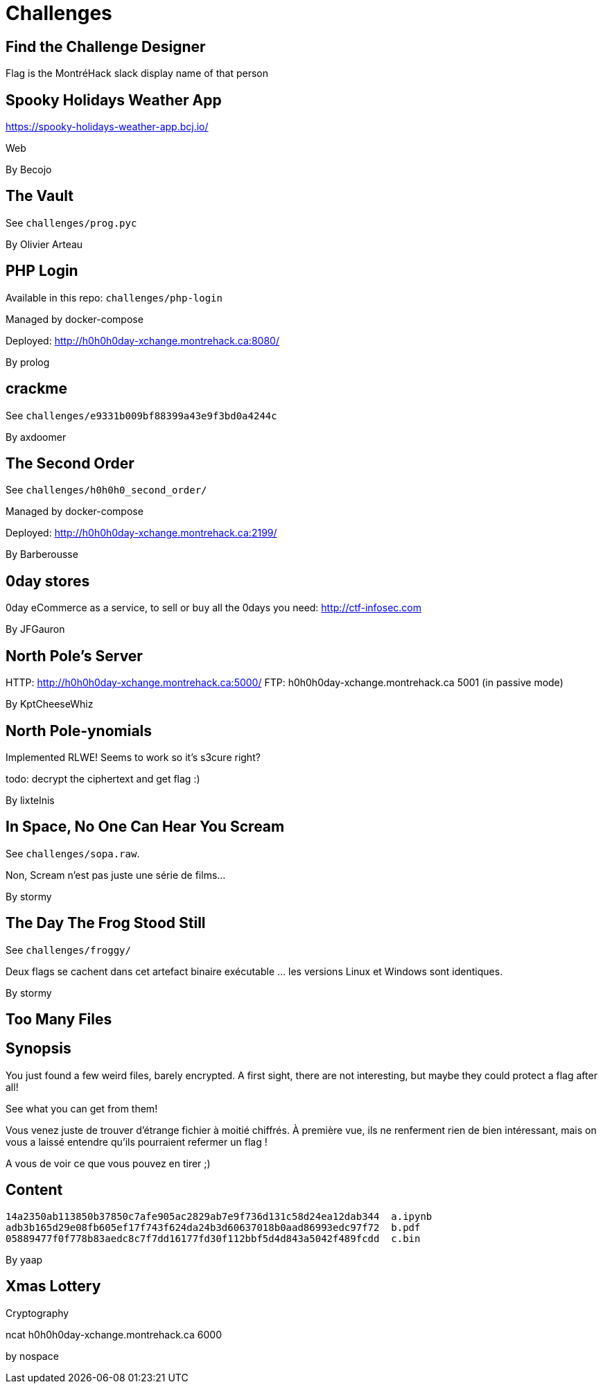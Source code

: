 = Challenges

== Find the Challenge Designer

Flag is the MontréHack slack display name of that person


== Spooky Holidays Weather App

https://spooky-holidays-weather-app.bcj.io/

Web

By Becojo


== The Vault

See `challenges/prog.pyc`

By Olivier Arteau


== PHP Login

Available in this repo: `challenges/php-login`

Managed by docker-compose

Deployed: http://h0h0h0day-xchange.montrehack.ca:8080/

By prolog


== crackme

See `challenges/e9331b009bf88399a43e9f3bd0a4244c`

By axdoomer


== The Second Order

See `challenges/h0h0h0_second_order/`

Managed by docker-compose

Deployed: http://h0h0h0day-xchange.montrehack.ca:2199/

By Barberousse


== 0day stores

0day eCommerce as a service, to sell or buy all the 0days you need: http://ctf-infosec.com

By JFGauron


== North Pole's Server

HTTP: http://h0h0h0day-xchange.montrehack.ca:5000/
FTP: h0h0h0day-xchange.montrehack.ca 5001 (in passive mode)

By KptCheeseWhiz


== North Pole-ynomials

Implemented RLWE! Seems to work so it's s3cure right?

todo: decrypt the ciphertext and get flag :)

By lixtelnis


== In Space, No One Can Hear You Scream

See `challenges/sopa.raw`.

Non, Scream n’est pas juste une série de films...

By stormy


== The Day The Frog Stood Still

See `challenges/froggy/`

Deux flags se cachent dans cet artefact binaire exécutable … les versions Linux et Windows sont identiques.

By stormy


== Too Many Files

## Synopsis

You just found a few weird files, barely encrypted.
A first sight, there are not interesting, but maybe they could protect a flag after all!

See what you can get from them!

//

Vous venez juste de trouver d'étrange fichier à moitié chiffrés.
À première vue, ils ne renferment rien de bien intéressant, mais on vous a laissé entendre qu'ils pourraient refermer un flag !

A vous de voir ce que vous pouvez en tirer ;)


## Content

``` text
14a2350ab113850b37850c7afe905ac2829ab7e9f736d131c58d24ea12dab344  a.ipynb
adb3b165d29e08fb605ef17f743f624da24b3d60637018b0aad86993edc97f72  b.pdf
05889477f0f778b83aedc8c7f7dd16177fd30f112bbf5d4d843a5042f489fcdd  c.bin
```

By yaap


== Xmas Lottery

Cryptography

ncat h0h0h0day-xchange.montrehack.ca 6000

by nospace
